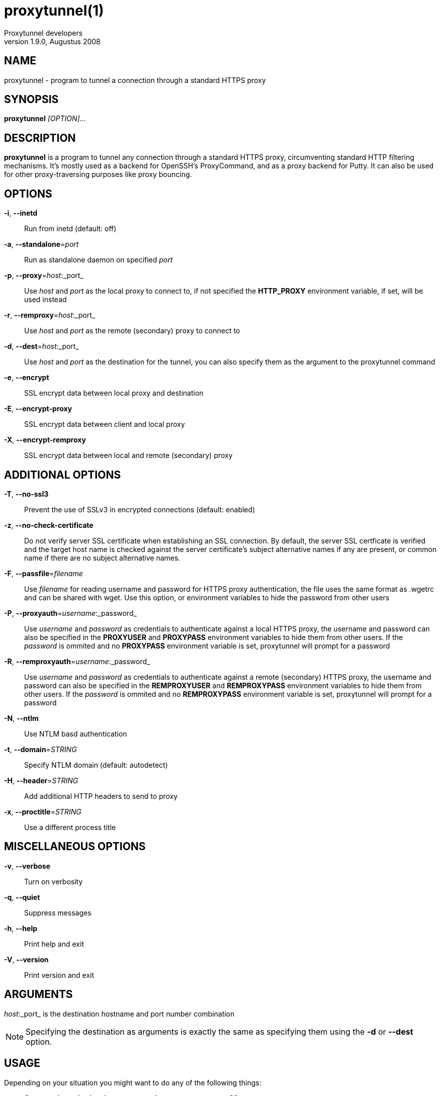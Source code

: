 = proxytunnel(1)
Proxytunnel developers
v1.9.0, Augustus 2008


== NAME
proxytunnel - program to tunnel a connection through a standard HTTPS proxy


== SYNOPSIS
*proxytunnel* _[OPTION]_...


== DESCRIPTION
*proxytunnel* is a program to tunnel any connection through a standard HTTPS
proxy, circumventing standard HTTP filtering mechanisms. It's mostly used as
a backend for OpenSSH's ProxyCommand, and as a proxy backend for Putty. It can
also be used for other proxy-traversing purposes like proxy bouncing.


== OPTIONS

*-i*, *--inetd*::
    Run from inetd (default: off)

*-a*, *--standalone*=_port_::
    Run as standalone daemon on specified _port_

*-p*, *--proxy*=_host_:_port_::
    Use _host_ and _port_ as the local proxy to connect to, if not specified
    the *HTTP_PROXY* environment variable, if set, will be used instead

*-r*, *--remproxy*=_host_:_port_::
    Use _host_ and _port_ as the remote (secondary) proxy to connect to

*-d*, *--dest*=_host_:_port_::
    Use _host_ and _port_ as the destination for the tunnel, you can also
    specify them as the argument to the proxytunnel command

*-e*, *--encrypt*::
    SSL encrypt data between local proxy and destination

*-E*, *--encrypt-proxy*::
    SSL encrypt data between client and local proxy

*-X*, *--encrypt-remproxy*::
    SSL encrypt data between local and remote (secondary) proxy


== ADDITIONAL OPTIONS

*-T*, *--no-ssl3*::
    Prevent the use of SSLv3 in encrypted connections (default: enabled)

*-z*, *--no-check-certificate*::
    Do not verify server SSL certificate when establishing an SSL connection.
    By default, the server SSL certficate is verified and the target host name
    is checked against the server certificate's subject alternative names if
    any are present, or common name if there are no subject alternative names.

*-F*, *--passfile*=_filename_::
    Use _filename_ for reading username and password for HTTPS proxy
    authentication, the file uses the same format as .wgetrc and can be shared
    with wget. Use this option, or environment variables to hide the password
    from other users

*-P*, *--proxyauth*=_username_:_password_::
    Use _username_ and _password_ as credentials to authenticate against a
    local HTTPS proxy, the username and password can also be specified in
    the *PROXYUSER* and *PROXYPASS* environment variables to hide them from
    other users.
    If the _password_ is ommited and no *PROXYPASS* environment variable is
    set, proxytunnel will prompt for a password

*-R*, *--remproxyauth*=_username_:_password_::
    Use _username_ and _password_ as credentials to authenticate against a
    remote (secondary) HTTPS proxy, the username and password can also be
    specified in the *REMPROXYUSER* and *REMPROXYPASS* environment variables
    to hide them from other users.
    If the _password_ is ommited and no *REMPROXYPASS* environment variable is
    set, proxytunnel will prompt for a password

*-N*, *--ntlm*::
    Use NTLM basd authentication

*-t*, *--domain*=_STRING_::
    Specify NTLM domain (default: autodetect)

*-H*, *--header*=_STRING_::
    Add additional HTTP headers to send to proxy

*-x*, *--proctitle*=_STRING_::
    Use a different process title


== MISCELLANEOUS OPTIONS

*-v*, *--verbose*::
    Turn on verbosity

*-q*, *--quiet*::
    Suppress messages

*-h*, *--help*::
    Print help and exit

*-V*, *--version*::
    Print version and exit


== ARGUMENTS
_host_:_port_ is the destination hostname and port number combination

NOTE: Specifying the destination as arguments is exactly the same as
specifying them using the *-d* or *--dest* option.


== USAGE
Depending on your situation you might want to do any of the following things:

 * *Connect through a local proxy to your home system on port 22*

   $ proxytunnel -v -p proxy.company.com:8080 -d system.home.nl:22

 * *Connect through a local proxy (with authentication) to your home system*

   $ proxytunnel -v -p proxy.company.com:8080 -P username:password -d system.home.nl:22

 * *Connect through a local proxy (with authentication) hiding your password*

   $ export PROXYPASS=password
   $ proxytunnel -v -p proxy.company.com:8080 -P username -d system.home.nl:22

 * *Connect through a local proxy to a remote proxy and bounce to any system*

   $ proxytunnel -v -p proxy.company.com:8080 -r proxy.athome.nl:443 -d system.friend.nl:22

 * *Connect using SSL through a local proxy to your home system*

   $ proxytunnel -v -E -p proxy.company.com:8080 -d system.home.nl:22


== OPENSSH CONFIGURATION
To use this program with OpenSSH to connect to a host somewhere, create a
_~/.ssh/config_ file with the following content:

----
Host system.athome.nl
    ProxyCommand proxytunnel -p proxy.company.com:8080 -d %h:%p
    ServerAliveInterval 30
----

NOTE: The +ServerAliveInterval+ directive makes sure that idle connections are
not being dropped by intermediate firewalls that remove active sessions
aggresively. If you see your connection dropping out, try to lower the value
even more.

To use the dynamic (SOCKS) portforwarding capability of the SSH client, you
can specify the +DynamicForward+ directive in your ssh_config file like:

----
Host system.athome.nl
    DynamicForward 1080
    ProxyCommand proxytunnel -p proxy.company.com:8080 -d %h:%p
    ServerAliveInterval 30
----


== NOTES
IMPORTANT: Most HTTPS proxies do not allow access to ports other than HTTPS
(tcp/443) and SNEWS (tcp/563). In this case you need to make sure the SSH
daemon or remote proxy on the destination system is listening on either
tcp/443 or tcp/563 to get through.


== ENVIRONMENT
Proxytunnel can be influenced by setting one of the following environment
variables:

*HTTP_PROXY*::
    If this environment variable is set, proxytunnel will use it as the
    _local proxy_ if *-p* or *--proxy* is not provided

*PROXYUSER*::
    If this environment variable is set, proxytunnel will use it as the
    _username_ for proxy authentication, unless specified using the *-P* or
    *--proxyauth* option

*PROXYPASS*::
    If this environment variable is set, proxytunnel will use it as the
    _password_ for proxy authentication, unless specified using the *-P* or
    *--proxyauth* option

*REMPROXYUSER*::
    If this environment variable is set, proxytunnel will use it as the
    _username_ for remote (secondary) proxy authentication, unless specified
    using the *-R* or *--remproxyauth* option

*REMPROXYPASS*::
    If this environment variable is set, proxytunnel will use it as the
    _password_ for remote (secondary) proxy authentication, unless specified
    using the *-R* or *--remproxyauth* option


== SEE ALSO
    ssh(1), ssh_config(8)


== BUGS
This software is bug-free, at least we'd like to think so. If you do not
agree with us, please attach the proof to your friendly email :)


== AUTHOR
This manpage was initially written by Loïc Le Guyader
<loic.leguyader@laposte.net> for the Debian GNU/Linux system, revamped in
asciidoc by Dag Wieërs <dag@wieers.com> and is now maintained by the
Proxytunnel developers.

Homepage at http://proxytunnel.sourceforge.net/

